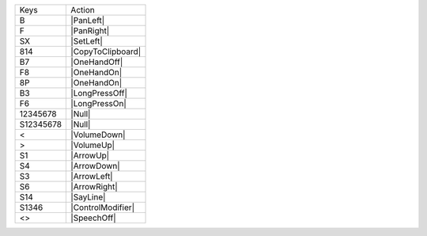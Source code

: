 =========  =================
Keys       Action
---------  -----------------
B          |PanLeft|
F          |PanRight|
SX         |SetLeft|
814        |CopyToClipboard|
B7         |OneHandOff|
F8         |OneHandOn|
8P         |OneHandOn|
B3         |LongPressOff|
F6         |LongPressOn|
12345678   |Null|
S12345678  |Null|
<          |VolumeDown|
>          |VolumeUp|
S1         |ArrowUp|
S4         |ArrowDown|
S3         |ArrowLeft|
S6         |ArrowRight|
S14        |SayLine|
S1346      |ControlModifier|
<>         |SpeechOff|
=========  =================
